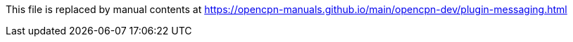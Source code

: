 This file is replaced by manual contents at
https://opencpn-manuals.github.io/main/opencpn-dev/plugin-messaging.html
